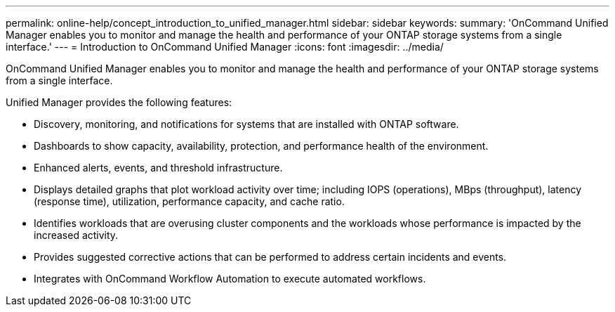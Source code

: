 ---
permalink: online-help/concept_introduction_to_unified_manager.html
sidebar: sidebar
keywords: 
summary: 'OnCommand Unified Manager enables you to monitor and manage the health and performance of your ONTAP storage systems from a single interface.'
---
= Introduction to OnCommand Unified Manager
:icons: font
:imagesdir: ../media/

[.lead]
OnCommand Unified Manager enables you to monitor and manage the health and performance of your ONTAP storage systems from a single interface.

Unified Manager provides the following features:

* Discovery, monitoring, and notifications for systems that are installed with ONTAP software.
* Dashboards to show capacity, availability, protection, and performance health of the environment.
* Enhanced alerts, events, and threshold infrastructure.
* Displays detailed graphs that plot workload activity over time; including IOPS (operations), MBps (throughput), latency (response time), utilization, performance capacity, and cache ratio.
* Identifies workloads that are overusing cluster components and the workloads whose performance is impacted by the increased activity.
* Provides suggested corrective actions that can be performed to address certain incidents and events.
* Integrates with OnCommand Workflow Automation to execute automated workflows.
